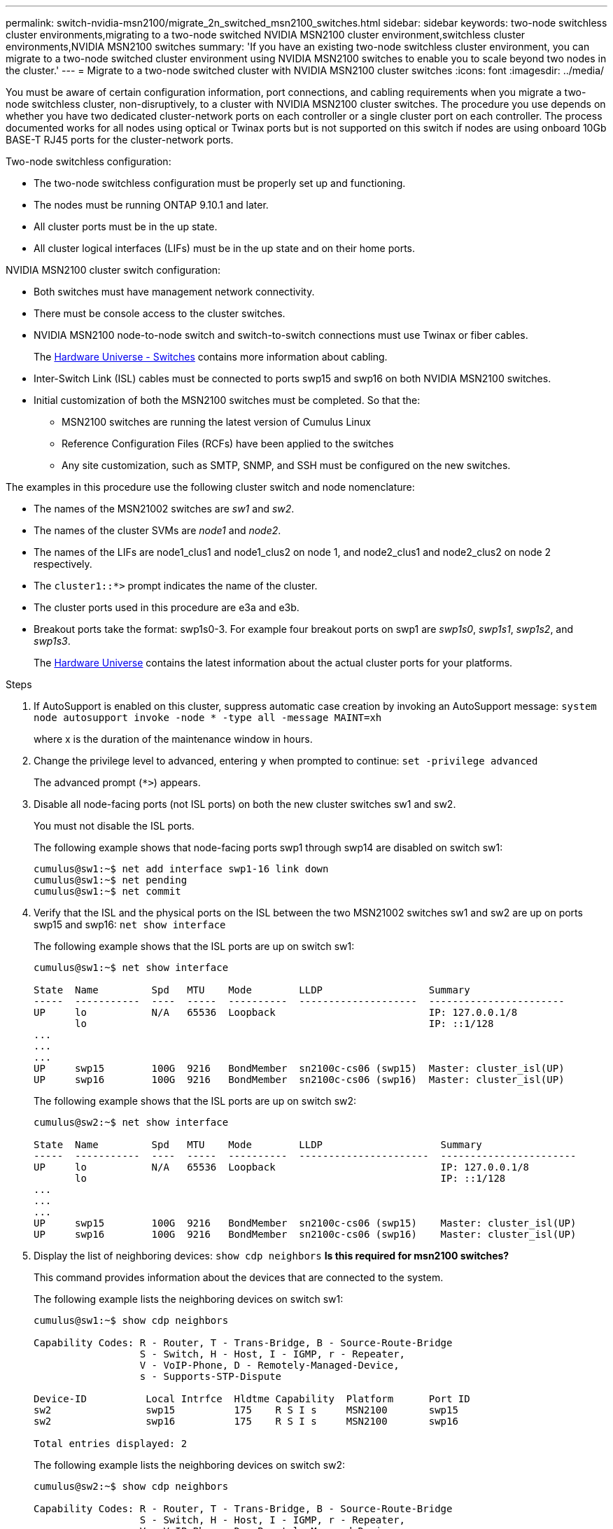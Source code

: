 ---
permalink: switch-nvidia-msn2100/migrate_2n_switched_msn2100_switches.html
sidebar: sidebar
keywords: two-node switchless cluster environments,migrating to a two-node switched NVIDIA MSN2100 cluster environment,switchless cluster environments,NVIDIA MSN2100 switches
summary: 'If you have an existing two-node switchless cluster environment, you can migrate to a two-node switched cluster environment using NVIDIA MSN2100 switches to enable you to scale beyond two nodes in the cluster.'
---
= Migrate to a two-node switched cluster with NVIDIA MSN2100 cluster switches
:icons: font
:imagesdir: ../media/

[.lead]
You must be aware of certain configuration information, port connections, and cabling requirements when you migrate a two-node switchless cluster, non-disruptively, to a cluster with NVIDIA MSN2100 cluster switches. The procedure you use depends on whether you have two dedicated cluster-network ports on each controller or a single cluster port on each controller. The process documented works for all nodes using optical or Twinax ports but is not supported on this switch if nodes are using onboard 10Gb BASE-T RJ45 ports for the cluster-network ports.

Two-node switchless configuration:

* The two-node switchless configuration must be properly set up and functioning.
* The nodes must be running ONTAP 9.10.1 and later.
* All cluster ports must be in the up state.
* All cluster logical interfaces (LIFs) must be in the up state and on their home ports.

NVIDIA MSN2100 cluster switch configuration:

* Both switches must have management network connectivity.
* There must be console access to the cluster switches.
* NVIDIA MSN2100 node-to-node switch and switch-to-switch connections must use Twinax or fiber cables.
+
The https://hwu.netapp.com/SWITCH/INDEX[Hardware Universe - Switches^] contains more information about cabling.

* Inter-Switch Link (ISL) cables must be connected to ports swp15 and swp16 on both NVIDIA MSN2100 switches.
* Initial customization of both the MSN2100 switches must be completed. So that the:
 ** MSN2100 switches are running the latest version of Cumulus Linux
 ** Reference Configuration Files (RCFs) have been applied to the switches
** Any site customization, such as SMTP, SNMP, and SSH must be configured on the new switches.

The examples in this procedure use the following cluster switch and node nomenclature:

* The names of the MSN21002 switches are _sw1_ and _sw2_.
* The names of the cluster SVMs are _node1_ and _node2_.
* The names of the LIFs are node1_clus1 and node1_clus2 on node 1, and node2_clus1 and node2_clus2 on node 2 respectively.
* The `cluster1::*>` prompt indicates the name of the cluster.
* The cluster ports used in this procedure are e3a and e3b.
* Breakout ports take the format: swp1s0-3. For example four breakout ports on swp1 are _swp1s0_, _swp1s1_, _swp1s2_, and _swp1s3_.
+

The https://hwu.netapp.com[Hardware Universe^] contains the latest information about the actual cluster ports for your platforms.

.Steps
. If AutoSupport is enabled on this cluster, suppress automatic case creation by invoking an AutoSupport message: `system node autosupport invoke -node * -type all -message MAINT=xh`
+
where x is the duration of the maintenance window in hours.

. Change the privilege level to advanced, entering `y` when prompted to continue: `set -privilege advanced`
+
The advanced prompt (`*>`) appears.

. Disable all node-facing ports (not ISL ports) on both the new cluster switches sw1 and sw2.
+
You must not disable the ISL ports.
+
The following example shows that node-facing ports swp1 through swp14 are disabled on switch sw1:
+
----
cumulus@sw1:~$ net add interface swp1-16 link down
cumulus@sw1:~$ net pending
cumulus@sw1:~$ net commit
----

. Verify that the ISL and the physical ports on the ISL between the two MSN21002 switches sw1 and sw2 are up on ports swp15 and swp16: `net show interface`
+
The following example shows that the ISL ports are up on switch sw1:
+
----
cumulus@sw1:~$ net show interface

State  Name         Spd   MTU    Mode        LLDP                  Summary
-----  -----------  ----  -----  ----------  --------------------  -----------------------
UP     lo           N/A   65536  Loopback                          IP: 127.0.0.1/8
       lo                                                          IP: ::1/128
...
...
...
UP     swp15        100G  9216   BondMember  sn2100c-cs06 (swp15)  Master: cluster_isl(UP)
UP     swp16        100G  9216   BondMember  sn2100c-cs06 (swp16)  Master: cluster_isl(UP)
----
+
The following example shows that the ISL ports are up on switch sw2:
+
----
cumulus@sw2:~$ net show interface

State  Name         Spd   MTU    Mode        LLDP                    Summary
-----  -----------  ----  -----  ----------  ----------------------  -----------------------
UP     lo           N/A   65536  Loopback                            IP: 127.0.0.1/8
       lo                                                            IP: ::1/128
...
...
...
UP     swp15        100G  9216   BondMember  sn2100c-cs06 (swp15)    Master: cluster_isl(UP)
UP     swp16        100G  9216   BondMember  sn2100c-cs06 (swp16)    Master: cluster_isl(UP)
----

. Display the list of neighboring devices: `show cdp neighbors`
*Is this required for msn2100 switches?*
+
This command provides information about the devices that are connected to the system.
+
The following example lists the neighboring devices on switch sw1:
+
----
cumulus@sw1:~$ show cdp neighbors

Capability Codes: R - Router, T - Trans-Bridge, B - Source-Route-Bridge
                  S - Switch, H - Host, I - IGMP, r - Repeater,
                  V - VoIP-Phone, D - Remotely-Managed-Device,
                  s - Supports-STP-Dispute

Device-ID          Local Intrfce  Hldtme Capability  Platform      Port ID
sw2                swp15          175    R S I s     MSN2100       swp15
sw2                swp16          175    R S I s     MSN2100       swp16

Total entries displayed: 2
----
+
The following example lists the neighboring devices on switch sw2:
+
----
cumulus@sw2:~$ show cdp neighbors

Capability Codes: R - Router, T - Trans-Bridge, B - Source-Route-Bridge
                  S - Switch, H - Host, I - IGMP, r - Repeater,
                  V - VoIP-Phone, D - Remotely-Managed-Device,
                  s - Supports-STP-Dispute

Device-ID          Local Intrfce  Hldtme Capability  Platform      Port ID
cs1                Eth1/35        177    R S I s     N9K-C9336C    Eth1/35
cs1           )    Eth1/36        177    R S I s     N9K-C9336C    Eth1/36

Total entries displayed: 2
----

. Verify that all cluster ports are up: `net port show`
+
Each port should display up for `Link` and healthy for `Health Status`.
+
----
cluster1::*> net port show

Node: node1

                                                                       Ignore
                                                  Speed(Mbps) Health   Health
Port      IPspace      Broadcast Domain Link MTU  Admin/Oper  Status   Status
--------- ------------ ---------------- ---- ---- ----------- -------- ------
e3a       Cluster      Cluster          up   9000  auto/10000 healthy  false
e3b       Cluster      Cluster          up   9000  auto/10000 healthy  false

Node: node2

                                                                       Ignore
                                                  Speed(Mbps) Health   Health
Port      IPspace      Broadcast Domain Link MTU  Admin/Oper  Status   Status
--------- ------------ ---------------- ---- ---- ----------- -------- ------
e3a       Cluster      Cluster          up   9000  auto/10000 healthy  false
e3b       Cluster      Cluster          up   9000  auto/10000 healthy  false

4 entries were displayed.
----

. Verify that all cluster LIFs are up and operational: `net interface show`
+
Each cluster LIF should display true for `Is Home` and have a `Status Admin/Oper` of up/up
+
----
cluster1::*> net interface show -vserver Cluster

            Logical    Status     Network            Current       Current Is
Vserver     Interface  Admin/Oper Address/Mask       Node          Port    Home
----------- ---------- ---------- ------------------ ------------- ------- -----
Cluster
            node1_clus1  up/up    169.254.209.69/16  node1         e3a     true
            node1_clus2  up/up    169.254.49.125/16  node1         e3b     true
            node2_clus1  up/up    169.254.47.194/16  node2         e3a     true
            node2_clus2  up/up    169.254.19.183/16  node2         e3b     true
4 entries were displayed.
----

. Verify that auto-revert is enabled on all cluster LIFs: `net interface show -vserver Cluster -fields auto-revert`
+
----
cluster1::*> net interface show -vserver Cluster -fields auto-revert

          Logical
Vserver   Interface     Auto-revert
--------- ------------- ------------
Cluster
          node1_clus1   true
          node1_clus2   true
          node2_clus1   true
          node2_clus2   true

4 entries were displayed.
----

. Disconnect the cable from cluster port e3a on node1, and then connect e3a to port 1 on cluster switch sw1, using the appropriate cabling supported by the MSN2100 switches.
+
The https://hwu.netapp.com/SWITCH/INDEX[Hardware Universe - Switches] contains more information about cabling.

. Disconnect the cable from cluster port e3a on node2, and then connect e3a to port 2 on cluster switch sw1, using the appropriate cabling supported by the MSN2100 switches.
. Enable all node-facing ports on cluster switch sw1.
+
The following example shows that ports swp1 through swp14 are enabled on switch sw1:
+
----
cumulus@sw1:~$ config
cumulus@sw1:~$ net del interface swp1-14 link down
cumulus@sw1:~$ net pending
cumulus@sw1:~$ net commit
----

. Verify that all cluster LIFs are up, operational, and display as true for `Is Home`: `net interface show -vserver Cluster`
+
The following example shows that all of the LIFs are up on node1 and node2 and that `Is Home` results are true:
+
----
cluster1::*> net interface show -vserver Cluster

         Logical      Status     Network            Current     Current Is
Vserver  Interface    Admin/Oper Address/Mask       Node        Port    Home
-------- ------------ ---------- ------------------ ----------- ------- ----
Cluster
         node1_clus1  up/up      169.254.209.69/16  node1       e3a     true
         node1_clus2  up/up      169.254.49.125/16  node1       e3b     true
         node2_clus1  up/up      169.254.47.194/16  node2       e3a     true
         node2_clus2  up/up      169.254.19.183/16  node2       e3b     true

4 entries were displayed.
----

. Display information about the status of the nodes in the cluster: `cluster show`
+
The following example displays information about the health and eligibility of the nodes in the cluster:
+
----
cluster1::*> cluster show

Node                 Health  Eligibility   Epsilon
-------------------- ------- ------------  ------------
node1                true    true          false
node2                true    true          false

2 entries were displayed.
----

. Disconnect the cable from cluster port e3b on node1, and then connect e3b to port 1 on cluster switch sw2, using the appropriate cabling supported by the MSN2100 switches.
. Disconnect the cable from cluster port e3b on node2, and then connect e3b to port 2 on cluster switch sw2, using the appropriate cabling supported by the MSN2100 switches.
. Enable all node-facing ports on cluster switch sw2.
+
The following example shows that ports swp1 through swp14 are enabled on switch sw2:
+
----
cumulus@sw1:~$ config
cumulus@sw1:~$ net del interface swp1-14 link down
cumulus@sw1:~$ net pending
cumulus@sw1:~$ net commit
----

. Verify that all cluster ports are up: `network port show -ipspace Cluster`
+
The following example shows that all of the cluster ports are up on node1 and node2:
+
----
cluster1::*> net port show -ipspace Cluster

Node: node1
                                                                       Ignore
                                                  Speed(Mbps) Health   Health
Port      IPspace      Broadcast Domain Link MTU  Admin/Oper  Status   Status
--------- ------------ ---------------- ---- ---- ----------- -------- ------
e3a       Cluster      Cluster          up   9000  auto/10000 healthy  false
e3b       Cluster      Cluster          up   9000  auto/10000 healthy  false

Node: node2
                                                                       Ignore
                                                  Speed(Mbps) Health   Health
Port      IPspace      Broadcast Domain Link MTU  Admin/Oper  Status   Status
--------- ------------ ---------------- ---- ---- ----------- -------- ------
e3a       Cluster      Cluster          up   9000  auto/10000 healthy  false
e3b       Cluster      Cluster          up   9000  auto/10000 healthy  false

4 entries were displayed.
----

. Verify that all interfaces display true for `Is Home`: `net interface show -vserver Cluster`
+
NOTE: This might take several minutes to complete.
+
The following example shows that all LIFs are up on node1 and node2 and that `Is Home` results are true:
+

----
cluster1::*> net interface show -vserver Cluster

          Logical      Status     Network            Current    Current Is
Vserver   Interface    Admin/Oper Address/Mask       Node       Port    Home
--------- ------------ ---------- ------------------ ---------- ------- ----
Cluster
          node1_clus1  up/up      169.254.209.69/16  node1      e3a     true
          node1_clus2  up/up      169.254.49.125/16  node1      e3b     true
          node2_clus1  up/up      169.254.47.194/16  node2      e3a     true
          node2_clus2  up/up      169.254.19.183/16  node2      e3b     true

4 entries were displayed.
----

. Verify that both nodes each have one connection to each switch: `show cdp neighbors`
+
The following example shows the appropriate results for both switches:
+
----
(cs1)# show cdp neighbors

Capability Codes: R - Router, T - Trans-Bridge, B - Source-Route-Bridge
                  S - Switch, H - Host, I - IGMP, r - Repeater,
                  V - VoIP-Phone, D - Remotely-Managed-Device,
                  s - Supports-STP-Dispute

Device-ID          Local Intrfce  Hldtme Capability  Platform      Port ID
node1              swp1           133    H           AFF400        e3a
node2              swp2           133    H           AFF400        e3a
sw2                swp15          175    R S I s     MSN2100       swp15
sw2                swp16          175    R S I s     MSN2100       swp16

Total entries displayed: 4

(cs2)# show cdp neighbors

Capability Codes: R - Router, T - Trans-Bridge, B - Source-Route-Bridge
                  S - Switch, H - Host, I - IGMP, r - Repeater,
                  V - VoIP-Phone, D - Remotely-Managed-Device,
                  s - Supports-STP-Dispute

Device-ID          Local Intrfce  Hldtme Capability  Platform      Port ID
node1              swp1           133    H           AFF400        e3b
node2              swp2           133    H           AFF400        e3b
sw1                swp15          175    R S I s     MSN2100       swp15
sw1                swp16          175    R S I s     MSN2100       swp16

Total entries displayed: 4
----

. Display information about the discovered network devices in your cluster: `net device-discovery show -protocol cdp`
+
----
cluster1::*> network device-discovery show -protocol cdp
Node/       Local  Discovered
Protocol    Port   Device (LLDP: ChassisID)  Interface         Platform
----------- ------ ------------------------- ----------------  ----------------
node2      /cdp
            e3a    sw1                       0/2               MSN2100
            e3b    sw2                       0/2               MSN2100
node1      /cdp
            e3a    sw1                       0/1               MSN2100
            e3b    sw2                       0/1               MSN2100

4 entries were displayed.
----

. Verify that the settings are disabled: `net options switchless-cluster show`
+
NOTE: It might take several minutes for the command to complete. Wait for the '3 minute lifetime to expire' announcement.
+
The false output in the following example shows that the configuration settings are disabled:
+

----
cluster1::*> net options switchless-cluster show
Enable Switchless Cluster: false
----

. Verify the status of the node members in the cluster: `cluster show`
+
The following example shows information about the health and eligibility of the nodes in the cluster:
+
----
cluster1::*> cluster show

Node                 Health  Eligibility   Epsilon
-------------------- ------- ------------  --------
node1                true    true          false
node2                true    true          false
----

. Ensure that the cluster network has full connectivity: `cluster ping-cluster -node node-name`
+
----
cluster1::*> cluster ping-cluster -node node2
Host is node2
Getting addresses from network interface table...
Cluster node1_clus1 169.254.209.69 node1 e3a
Cluster node1_clus2 169.254.49.125 node1 e3b
Cluster node2_clus1 169.254.47.194 node2 e3a
Cluster node2_clus2 169.254.19.183 node2 e3b
Local = 169.254.47.194 169.254.19.183
Remote = 169.254.209.69 169.254.49.125
Cluster Vserver Id = 4294967293
Ping status:

Basic connectivity succeeds on 4 path(s)
Basic connectivity fails on 0 path(s)

Detected 9000 byte MTU on 4 path(s):
Local 169.254.47.194 to Remote 169.254.209.69
Local 169.254.47.194 to Remote 169.254.49.125
Local 169.254.19.183 to Remote 169.254.209.69
Local 169.254.19.183 to Remote 169.254.49.125
Larger than PMTU communication succeeds on 4 path(s)
RPC status:
2 paths up, 0 paths down (tcp check)
2 paths up, 0 paths down (udp check)
----

. Change the privilege level back to admin: `set -privilege admin`
. Enable the Ethernet switch health monitor log collection feature for collecting switch-related log files, using the commands: `system switch ethernet log setup-password` and `system switch ethernet log enable-collection`
+
Enter: `system switch ethernet log setup-password`
+
----
cluster1::*> system switch ethernet log setup-password
Enter the switch name: <return>
The switch name entered is not recognized.
Choose from the following list:
sw1
sw2

cluster1::*> system switch ethernet log setup-password

Enter the switch name: sw1
RSA key fingerprint is e5:8b:c6:dc:e2:18:18:09:36:63:d9:63:dd:03:d9:cc
Do you want to continue? {y|n}::[n] y

Enter the password: <enter switch password>
Enter the password again: <enter switch password>

cluster1::*> system switch ethernet log setup-password

Enter the switch name: sw2
RSA key fingerprint is 57:49:86:a1:b9:80:6a:61:9a:86:8e:3c:e3:b7:1f:b1
Do you want to continue? {y|n}:: [n] y

Enter the password: <enter switch password>
Enter the password again: <enter switch password>
----
+
Followed by: `system switch ethernet log enable-collection`
+
----
cluster1::*> system switch ethernet log enable-collection

Do you want to enable cluster log collection for all nodes in the cluster?
{y|n}: [n] y

Enabling cluster switch log collection.

cluster1::*>
----
+
NOTE: If any of these commands return an error, contact NetApp support.

. If you suppressed automatic case creation, reenable it by invoking an AutoSupport message: `system node autosupport invoke -node * -type all -message MAINT=END`
